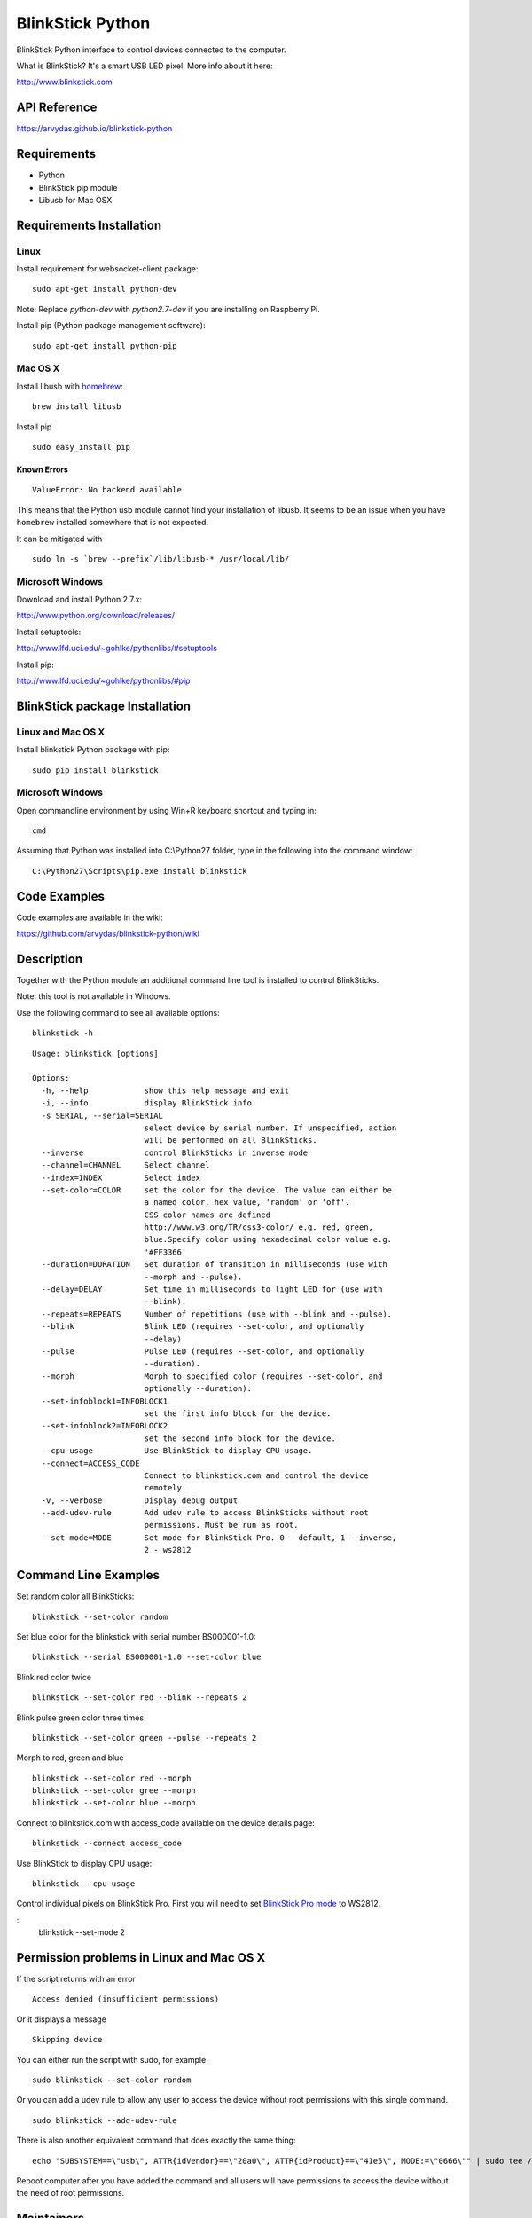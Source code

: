 BlinkStick Python
=================

BlinkStick Python interface to control devices connected to the
computer.

What is BlinkStick? It's a smart USB LED pixel. More info about it here:

http://www.blinkstick.com

API Reference
-------------

https://arvydas.github.io/blinkstick-python

Requirements
------------

-  Python
-  BlinkStick pip module
-  Libusb for Mac OSX

Requirements Installation
-------------------------

Linux
`````

Install requirement for websocket-client package:

::

    sudo apt-get install python-dev

Note: Replace *python-dev* with *python2.7-dev* if you are installing on Raspberry Pi.

Install pip (Python package management software):

::

    sudo apt-get install python-pip

Mac OS X
````````

Install libusb with `homebrew <http://mxcl.github.io/homebrew/>`_:

::

    brew install libusb

Install pip

:: 

    sudo easy_install pip

Known Errors
^^^^^^^^^^^^

::

    ValueError: No backend available

This means that the Python usb module cannot find your installation of libusb.
It seems to be an issue when you have ``homebrew`` installed somewhere that is
not expected.

It can be mitigated with

::

    sudo ln -s `brew --prefix`/lib/libusb-* /usr/local/lib/

Microsoft Windows
`````````````````

Download and install Python 2.7.x:
  
http://www.python.org/download/releases/

Install setuptools:

http://www.lfd.uci.edu/~gohlke/pythonlibs/#setuptools

Install pip:

http://www.lfd.uci.edu/~gohlke/pythonlibs/#pip

BlinkStick package Installation
-------------------------------

Linux and Mac OS X
``````````````````

Install blinkstick Python package with pip:

::

    sudo pip install blinkstick

Microsoft Windows
`````````````````

Open commandline environment by using Win+R keyboard shortcut and typing in:

::

    cmd

Assuming that Python was installed into C:\\Python27 folder, type in the 
following into the command window:

::
    
    C:\Python27\Scripts\pip.exe install blinkstick

Code Examples
-------------

Code examples are available in the wiki:

https://github.com/arvydas/blinkstick-python/wiki


Description
-----------

Together with the Python module an additional command line tool is 
installed to control BlinkSticks. 

Note: this tool is not available in Windows. 

Use the following command to see all available options:


::

    blinkstick -h

::

    Usage: blinkstick [options]

    Options:
      -h, --help            show this help message and exit
      -i, --info            display BlinkStick info
      -s SERIAL, --serial=SERIAL
                            select device by serial number. If unspecified, action
                            will be performed on all BlinkSticks.
      --inverse             control BlinkSticks in inverse mode
      --channel=CHANNEL     Select channel
      --index=INDEX         Select index
      --set-color=COLOR     set the color for the device. The value can either be
                            a named color, hex value, 'random' or 'off'.
                            CSS color names are defined
                            http://www.w3.org/TR/css3-color/ e.g. red, green,
                            blue.Specify color using hexadecimal color value e.g.
                            '#FF3366'
      --duration=DURATION   Set duration of transition in milliseconds (use with
                            --morph and --pulse).
      --delay=DELAY         Set time in milliseconds to light LED for (use with
                            --blink).
      --repeats=REPEATS     Number of repetitions (use with --blink and --pulse).
      --blink               Blink LED (requires --set-color, and optionally
                            --delay)
      --pulse               Pulse LED (requires --set-color, and optionally
                            --duration).
      --morph               Morph to specified color (requires --set-color, and
                            optionally --duration).
      --set-infoblock1=INFOBLOCK1
                            set the first info block for the device.
      --set-infoblock2=INFOBLOCK2
                            set the second info block for the device.
      --cpu-usage           Use BlinkStick to display CPU usage.
      --connect=ACCESS_CODE
                            Connect to blinkstick.com and control the device
                            remotely.
      -v, --verbose         Display debug output
      --add-udev-rule       Add udev rule to access BlinkSticks without root
                            permissions. Must be run as root.
      --set-mode=MODE       Set mode for BlinkStick Pro. 0 - default, 1 - inverse,
                            2 - ws2812

Command Line Examples
---------------------

Set random color all BlinkSticks:

::

    blinkstick --set-color random

Set blue color for the blinkstick with serial number BS000001-1.0:

::

    blinkstick --serial BS000001-1.0 --set-color blue

Blink red color twice

::

    blinkstick --set-color red --blink --repeats 2


Blink pulse green color three times

::

    blinkstick --set-color green --pulse --repeats 2

Morph to red, green and blue

::

    blinkstick --set-color red --morph
    blinkstick --set-color gree --morph
    blinkstick --set-color blue --morph

Connect to blinkstick.com with access_code available on the device details page:

::

    blinkstick --connect access_code

Use BlinkStick to display CPU usage:

::

    blinkstick --cpu-usage

Control individual pixels on BlinkStick Pro. First you will need to set
`BlinkStick Pro mode <http://mxcl.github.io/homebrew/>`_ to WS2812.

::
    blinkstick --set-mode 2



Permission problems in Linux and Mac OS X
-----------------------------------------

If the script returns with an error

::

    Access denied (insufficient permissions)

Or it displays a message

::

    Skipping device

You can either run the script with sudo, for example:

::

    sudo blinkstick --set-color random 

Or you can add a udev rule to allow any user to access the device
without root permissions with this single command.

::

    sudo blinkstick --add-udev-rule

There is also another equivalent command that does exactly the same thing:

::

    echo "SUBSYSTEM==\"usb\", ATTR{idVendor}==\"20a0\", ATTR{idProduct}==\"41e5\", MODE:=\"0666\"" | sudo tee /etc/udev/rules.d/85-blinkstick.rules

Reboot computer after you have added the command and all users will have
permissions to access the device without the need of root permissions.

Maintainers
-----------

-  Arvydas Juskevicius - http://twitter.com/arvydev
-  Rob Berwick - http://twitter.com/robberwick

